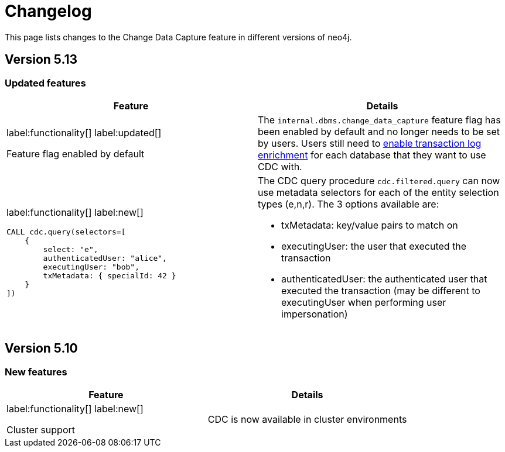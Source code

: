 = Changelog

This page lists changes to the Change Data Capture feature in different versions of neo4j.

== Version 5.13
=== Updated features
[cols="2", options="header"]
|===
| Feature
| Details

a|
label:functionality[]
label:updated[]

Feature flag enabled by default
a|
The `internal.dbms.change_data_capture` feature flag has been enabled by default and no longer needs to be set by users. Users still need to xref:getting-started/enrichment-mode.adoc[enable transaction log enrichment] for each database that they want to use CDC with.

a|
label:functionality[]
label:new[]
[source, cypher, role="noheader"]
----
CALL cdc.query(selectors=[
    {
        select: "e",
        authenticatedUser: "alice",
        executingUser: "bob",
        txMetadata: { specialId: 42 }
    }
])
----
a|
The CDC query procedure `cdc.filtered.query` can now use metadata selectors for each of the entity selection types (e,n,r). The 3 options available are:

 - txMetadata: key/value pairs to match on
 - executingUser: the user that executed the transaction
 - authenticatedUser: the authenticated user that executed the transaction (may be different to executingUser when performing user impersonation)
|===

== Version 5.10
=== New features
[cols="2", options="header"]
|===
| Feature
| Details

a|
label:functionality[]
label:new[]

Cluster support
a|
CDC is now available in cluster environments
|===